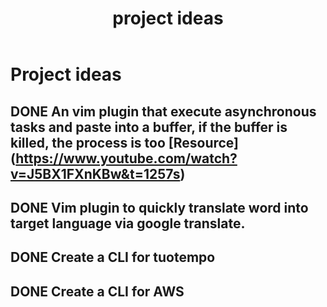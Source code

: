 :PROPERTIES:
:ID:       a6bc0c73-7441-4e57-a22e-e1f7995b6602
:END:
#+title: project ideas

* Project ideas
** DONE An vim plugin that execute asynchronous tasks and paste into a buffer, if the buffer is killed, the process is too [Resource](https://www.youtube.com/watch?v=J5BX1FXnKBw&t=1257s)
** DONE Vim plugin to quickly translate word into target language via google translate.
** DONE Create a CLI for tuotempo
** DONE Create a CLI for AWS

